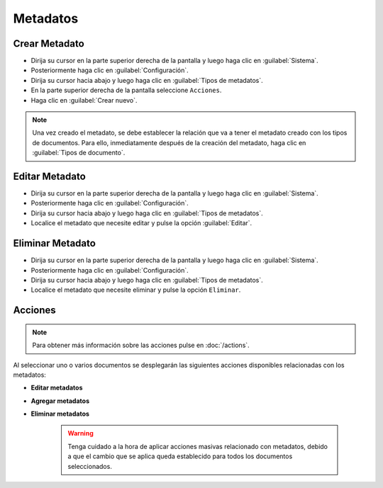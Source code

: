 ============
Metadatos
============



Crear Metadato
===============



* Dirija su cursor en la parte superior derecha de la pantalla y luego haga clic en :guilabel:`Sistema`.
* Posteriormente haga clic en :guilabel:`Configuración`.
* Dirija su cursor hacia abajo y luego haga clic en :guilabel:`Tipos de metadatos`.
* En la parte superior derecha de la pantalla seleccione ``Acciones``.
* Haga clic en :guilabel:`Crear nuevo`.

.. image:: /image/CrearMetadato.gif





.. note::

   Una vez creado el metadato, se debe establecer la relación que va a tener el metadato creado con los tipos de documentos. Para ello, inmediatamente después de la creación del metadato, haga clic en :guilabel:`Tipos de documento`.

.. image:: /image/NotaMetadato.gif





Editar Metadato
================

* Dirija su cursor en la parte superior derecha de la pantalla y luego haga clic en :guilabel:`Sistema`.
* Posteriormente haga clic en :guilabel:`Configuración`.
* Dirija su cursor hacia abajo y luego haga clic en :guilabel:`Tipos de metadatos`.
* Localice el metadato que necesite editar y pulse la opción :guilabel:`Editar`.




Eliminar Metadato
==================

* Dirija su cursor en la parte superior derecha de la pantalla y luego haga clic en :guilabel:`Sistema`.
* Posteriormente haga clic en :guilabel:`Configuración`.
* Dirija su cursor hacia abajo y luego haga clic en :guilabel:`Tipos de metadatos`.
* Localice el metadato que necesite eliminar y pulse la opción ``Eliminar``.

.. image:: /image/EliminarMetadato.gif




Acciones
=========
.. note::

	Para obtener más información sobre las acciones pulse en :doc:`/actions`.
	
Al seleccionar uno o varios documentos se desplegarán las siguientes acciones disponibles relacionadas con los metadatos:

* **Editar metadatos**
* **Agregar metadatos**
* **Eliminar metadatos**
 
 
    .. warning::
	Tenga cuidado a la hora de aplicar acciones masivas relacionado con metadatos, debido a que el cambio que se aplica queda establecido para todos los documentos seleccionados.
	
 









